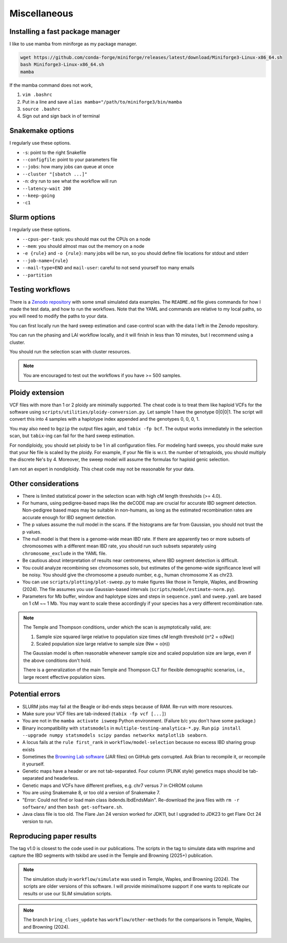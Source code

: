 Miscellaneous
=====

Installing a fast package manager
##############

I like to use mamba from miniforge as my package manager.

.. code-block:: shell

    wget https://github.com/conda-forge/miniforge/releases/latest/download/Miniforge3-Linux-x86_64.sh
    bash Miniforge3-Linux-x86_64.sh
    mamba

If the mamba command does not work,

1. ``vim .bashrc`` 
2. Put in a line and save ``alias mamba="/path/to/miniforge3/bin/mamba``
3. ``source .bashrc``
4. Sign out and sign back in of terminal


.. _snakemake-options:

Snakemake options
##############

I regularly use these options.

* ``-s``: point to the right Snakefile
* ``--configfile``: point to your parameters file
* ``--jobs``: how many jobs can queue at once
* ``--cluster "[sbatch ...]"``
* ``-n``: dry run to see what the workflow will run
* ``--latency-wait 200``
* ``--keep-going``
* ``-c1``

.. _slurm-options:

Slurm options
##############

I regularly use these options.

* ``--cpus-per-task``: you should max out the CPUs on a node
* ``--mem``: you should almost max out the memory on a node
* ``-e {rule}`` and ``-o {rule}``: many jobs will be run, so you should define file locations for stdout and stderr
* ``--job-name={rule}``
* ``--mail-type=END`` and ``mail-user``: careful to not send yourself too many emails
* ``--partition``

.. _testing-workflows:

Testing workflows
##############

There is a `Zenodo repository <https://zenodo.org/records/14744019>`_ with some small simulated data examples. The ``README.md`` file gives commands for how I made the test data, and how to run the workflows. Note that the YAML and commands are relative to my local paths, so you will need to modify the paths to your data.

You can first locally run the hard sweep estimation and case-control scan with the data I left in the Zenodo repository.

You can run the phasing and LAI workflow locally, and it will finish in less than 10 minutes, but I recommend using a cluster.

You should run the selection scan with cluster resources.

.. note::

   You are encouraged to test out the workflows if you have >= 500 samples.

.. _ploidy-extension:

Ploidy extension
##############

VCF files with more than 1 or 2 ploidy are minimally supported. The cheat code is to treat them like haploid VCFs for the software using ``scripts/utilities/ploidy-conversion.py``. Let sample 1 have the genotype 0|0|0|1. The script will convert this into 4 samples with a haplotype index appended and the genotypes 0, 0, 0, 1.

You may also need to ``bgzip`` the output files again, and ``tabix -fp bcf``. The output works immediately in the selection scan, but ``tabix``-ing can fail for the hard sweep estimation.

For nondiploidy, you should set ploidy to be 1 in all configuration files. For modeling hard sweeps, you should make sure that your Ne file is scaled by the ploidy. For example, if your Ne file is w.r.t. the number of tetraploids, you should multiply the discrete Ne's by 4. Moreover, the sweep model will assume the formulas for haploid genic selection.

I am not an expert in nondiploidy. This cheat code may not be reasonable for your data.

Other considerations
##############

* There is limited statistical power in the selection scan with high cM length thresholds (>= 4.0).
* For humans, using pedigree-based maps like the deCODE map are crucial for accurate IBD segment detection. Non-pedigree based maps may be suitable in non-humans, as long as the estimated recombination rates are accurate enough for IBD segment detection.
* The p values assume the null model in the scans. If the histograms are far from Gaussian, you should not trust the p values.
* The null model is that there is a genome-wide mean IBD rate. If there are apparently two or more subsets of chromosomes with a different mean IBD rate, you should run such subsets separately using ``chromosome_exclude`` in the YAML file.
* Be cautious about interpretation of results near centromeres, where IBD segment detection is difficult.
* You could analyze recombining sex chromosomes solo, but estimates of the genome-wide significance level will be noisy. You should give the chromosome a pseudo number, e.g., human chromosome X as chr23.
* You can use ``scripts/plotting/plot-sweep.py`` to make figures like those in Temple, Waples, and Browning (2024). The file assumes you use Gaussian-based intervals (``scripts/model/estimate-norm.py``).
* Parameters for Mb buffer, window and haplotype sizes and steps in ``sequence.yaml`` and ``sweep.yaml`` are based on 1 cM ~~ 1 Mb. You may want to scale these accordingly if your species has a very different recombination rate.

.. note::

   The Temple and Thompson conditions, under which the scan is asymptotically valid, are:

   1. Sample size squared large relative to population size times cM length threshold (n^2 = o(Nw))
   2. Scaled population size large relative to sample size (Nw = o(n))

   The Gaussian model is often reasonable whenever sample size and scaled population size are large, even if the above conditions don't hold.

   There is a generalization of the main Temple and Thompson CLT for flexible demographic scenarios, i.e., large recent effective population sizes. 

Potential errors
##############

* SLURM jobs may fail at the Beagle or ibd-ends steps because of RAM. Re-run with more resources.
* Make sure your VCF files are tab-indexed (``tabix -fp vcf [...]``)
* You are not in the ``mamba activate isweep`` Python environment. (Failure b/c you don't have some package.)
* Binary incompatibility with ``statsmodels`` in ``multiple-testing-analytica-*.py``. Run ``pip install --upgrade numpy statsmodels scipy pandas networkx matplotlib seaborn``.
* A locus fails at the ``rule first_rank`` in ``workflow/model-selection`` because no excess IBD sharing group exists
* Sometimes the `Browning Lab software <https://github.com/browning-lab/>`_ (JAR files) on GitHub gets corrupted. Ask Brian to recompile it, or recompile it yourself.
* Genetic maps have a header or are not tab-separated. Four column (PLINK style) genetics maps should be tab-separated and headerless. 
* Genetic maps and VCFs have different prefixes, e.g. chr7 versus 7 in CHROM column
* You are using Snakemake 8, or too old a version of Snakemake 7.
* "Error: Could not find or load main class ibdends.IbdEndsMain". Re-download the java files with ``rm -r software/`` and then ``bash get-software.sh``.
* Java class file is too old. The Flare Jan 24 version worked for JDK11, but I upgraded to JDK23 to get Flare Oct 24 version to run.

Reproducing paper results
##############

The tag v1.0 is closest to the code used in our publications. The scripts in the tag to simulate data with msprime and capture the IBD segments with tskibd are used in the Temple and Browning (2025+) publication.

.. note::

   The simulation study in ``workflow/simulate`` was used in Temple, Waples, and Browning (2024). The scripts are older versions of this software. I will provide minimal/some support if one wants to replicate our results or use our SLiM simulation scripts.

.. note::

   The branch ``bring_clues_update`` has ``workflow/other-methods`` for the comparisons in Temple, Waples, and Browning (2024).
